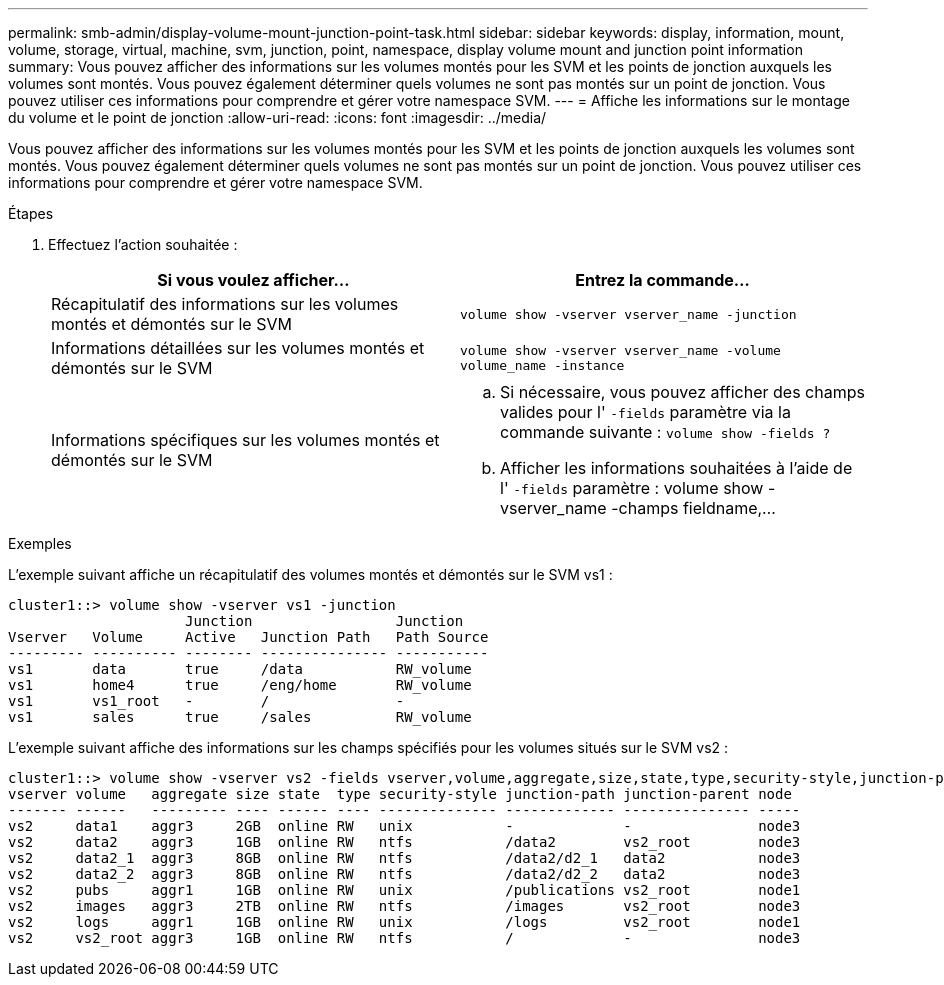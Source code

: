 ---
permalink: smb-admin/display-volume-mount-junction-point-task.html 
sidebar: sidebar 
keywords: display, information, mount, volume, storage, virtual, machine, svm, junction, point, namespace, display volume mount and junction point information 
summary: Vous pouvez afficher des informations sur les volumes montés pour les SVM et les points de jonction auxquels les volumes sont montés. Vous pouvez également déterminer quels volumes ne sont pas montés sur un point de jonction. Vous pouvez utiliser ces informations pour comprendre et gérer votre namespace SVM. 
---
= Affiche les informations sur le montage du volume et le point de jonction
:allow-uri-read: 
:icons: font
:imagesdir: ../media/


[role="lead"]
Vous pouvez afficher des informations sur les volumes montés pour les SVM et les points de jonction auxquels les volumes sont montés. Vous pouvez également déterminer quels volumes ne sont pas montés sur un point de jonction. Vous pouvez utiliser ces informations pour comprendre et gérer votre namespace SVM.

.Étapes
. Effectuez l'action souhaitée :
+
|===
| Si vous voulez afficher... | Entrez la commande... 


 a| 
Récapitulatif des informations sur les volumes montés et démontés sur le SVM
 a| 
`volume show -vserver vserver_name -junction`



 a| 
Informations détaillées sur les volumes montés et démontés sur le SVM
 a| 
`volume show -vserver vserver_name -volume volume_name -instance`



 a| 
Informations spécifiques sur les volumes montés et démontés sur le SVM
 a| 
.. Si nécessaire, vous pouvez afficher des champs valides pour l' `-fields` paramètre via la commande suivante : `volume show -fields ?`
.. Afficher les informations souhaitées à l'aide de l' `-fields` paramètre : volume show -vserver_name -champs fieldname,...


|===


.Exemples
L'exemple suivant affiche un récapitulatif des volumes montés et démontés sur le SVM vs1 :

[listing]
----
cluster1::> volume show -vserver vs1 -junction
                     Junction                 Junction
Vserver   Volume     Active   Junction Path   Path Source
--------- ---------- -------- --------------- -----------
vs1       data       true     /data           RW_volume
vs1       home4      true     /eng/home       RW_volume
vs1       vs1_root   -        /               -
vs1       sales      true     /sales          RW_volume
----
L'exemple suivant affiche des informations sur les champs spécifiés pour les volumes situés sur le SVM vs2 :

[listing]
----
cluster1::> volume show -vserver vs2 -fields vserver,volume,aggregate,size,state,type,security-style,junction-path,junction-parent,node
vserver volume   aggregate size state  type security-style junction-path junction-parent node
------- ------   --------- ---- ------ ---- -------------- ------------- --------------- -----
vs2     data1    aggr3     2GB  online RW   unix           -             -               node3
vs2     data2    aggr3     1GB  online RW   ntfs           /data2        vs2_root        node3
vs2     data2_1  aggr3     8GB  online RW   ntfs           /data2/d2_1   data2           node3
vs2     data2_2  aggr3     8GB  online RW   ntfs           /data2/d2_2   data2           node3
vs2     pubs     aggr1     1GB  online RW   unix           /publications vs2_root        node1
vs2     images   aggr3     2TB  online RW   ntfs           /images       vs2_root        node3
vs2     logs     aggr1     1GB  online RW   unix           /logs         vs2_root        node1
vs2     vs2_root aggr3     1GB  online RW   ntfs           /             -               node3
----